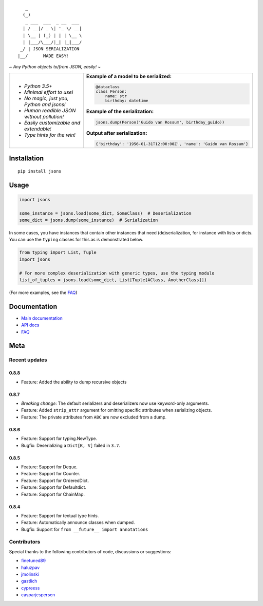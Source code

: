 |PyPI version| |Docs| |Build Status| |Code Coverage| |Scrutinizer Code Quality|
|Downloads| |Maintainability|

::

       _
      (_)
       _ ___  ___  _ __  ___
      | / __|/ _ \| '_ \/ __|
      | \__ | (_) | | | \__ \
      | |___/\___/|_| |_|___/
     _/ | JSON SERIALIZATION
    |__/      MADE EASY!


*~ Any Python objects to/from JSON, easily! ~*


+--------------------------------------------------------+----------------------------------------------------------------------+
| * *Python 3.5+*                                        | **Example of a model to be serialized:**                             |
|                                                        |                                                                      |
| * *Minimal effort to use!*                             | .. code:: python                                                     |
|                                                        |                                                                      |
| * *No magic, just you, Python and jsons!*              |                                                                      |
|                                                        |     @dataclass                                                       |
| * *Human readible JSON without pollution!*             |     class Person:                                                    |
|                                                        |         name: str                                                    |
| * *Easily customizable and extendable!*                |         birthday: datetime                                           |
|                                                        |                                                                      |
| * *Type hints for the win!*                            | **Example of the serialization:**                                    |
|                                                        |                                                                      |
|                                                        |                                                                      |
|                                                        | .. code:: python                                                     |
|                                                        |                                                                      |
|                                                        |                                                                      |
|                                                        |     jsons.dump(Person('Guido van Rossum', birthday_guido))           |
|                                                        |                                                                      |
|                                                        |                                                                      |
|                                                        | **Output after serialization:**                                      |
|                                                        |                                                                      |
|                                                        |                                                                      |
|                                                        | .. code:: python                                                     |
|                                                        |                                                                      |
|                                                        |                                                                      |
|                                                        |     {'birthday': '1956-01-31T12:00:00Z', 'name': 'Guido van Rossum'} |
+--------------------------------------------------------+----------------------------------------------------------------------+

************
Installation
************

::

   pip install jsons

*****
Usage
*****

.. code:: python

   import jsons

   some_instance = jsons.load(some_dict, SomeClass)  # Deserialization
   some_dict = jsons.dump(some_instance)  # Serialization

In some cases, you have instances that contain other instances that need
(de)serialization, for instance with lists or dicts. You can use the
``typing`` classes for this as is demonstrated below.

.. code:: python

   from typing import List, Tuple
   import jsons

   # For more complex deserialization with generic types, use the typing module
   list_of_tuples = jsons.load(some_dict, List[Tuple[AClass, AnotherClass]])

(For more examples, see the
`FAQ <https://jsons.readthedocs.io/en/latest/faq.html>`_)

*************
Documentation
*************
* `Main documentation <https://jsons.readthedocs.io/en/latest/>`_
* `API docs <https://jsons.readthedocs.io/en/latest/api.html>`_
* `FAQ <https://jsons.readthedocs.io/en/latest/faq.html>`_


****
Meta
****

Recent updates
==============

0.8.8
+++++
- Feature: Added the ability to dump recursive objects

0.8.7
+++++
- *Breaking change*: The default serializers and deserializers now use keyword-only arguments.
- Feature: Added ``strip_attr`` argument for omitting specific attributes when serializing objects.
- Feature: The private attributes from ``ABC`` are now excluded from a dump.

0.8.6
+++++
- Feature: Support for typing.NewType.
- Bugfix: Deserializing a ``Dict[K, V]`` failed in ``3.7``.

0.8.5
+++++
- Feature: Support for Deque.
- Feature: Support for Counter.
- Feature: Support for OrderedDict.
- Feature: Support for Defaultdict.
- Feature: Support for ChainMap.

0.8.4
+++++
- Feature: Support for textual type hints.
- Feature: Automatically announce classes when dumped.
- Bugfix: Support for ``from __future__ import annotations``


Contributors
============
Special thanks to the following contributors of code, discussions or suggestions:


- `finetuned89 <https://github.com/finetuned89>`_
- `haluzpav <https://github.com/haluzpav>`_
- `jmolinski <https://github.com/jmolinski>`_
- `gastlich <https://github.com/gastlich>`_
- `cypreess <https://github.com/cypreess>`_
- `casparjespersen <https://github.com/casparjespersen>`_

.. |PyPI version| image:: https://badge.fury.io/py/jsons.svg
   :target: https://badge.fury.io/py/jsons

.. |Docs| image:: https://readthedocs.org/projects/jsons/badge/?version=latest
   :target: https://jsons.readthedocs.io/en/latest/?badge=latest
   :alt: Documentation Status

.. |Build Status| image:: https://api.travis-ci.org/ramonhagenaars/jsons.svg?branch=master
   :target: https://travis-ci.org/ramonhagenaars/jsons

.. |Code Coverage| image:: https://codecov.io/gh/ramonhagenaars/jsons/branch/master/graph/badge.svg
  :target: https://codecov.io/gh/ramonhagenaars/jsons

.. |Scrutinizer Code Quality| image:: https://scrutinizer-ci.com/g/ramonhagenaars/jsons/badges/quality-score.png?b=master
   :target: https://scrutinizer-ci.com/g/ramonhagenaars/jsons/?branch=master

.. |Maintainability| image:: https://api.codeclimate.com/v1/badges/17d997068b3387c2f2c3/maintainability
   :target: https://codeclimate.com/github/ramonhagenaars/jsons/maintainability

.. |Downloads| image:: https://img.shields.io/pypi/dm/jsons.svg
   :target: https://pypistats.org/packages/jsons
